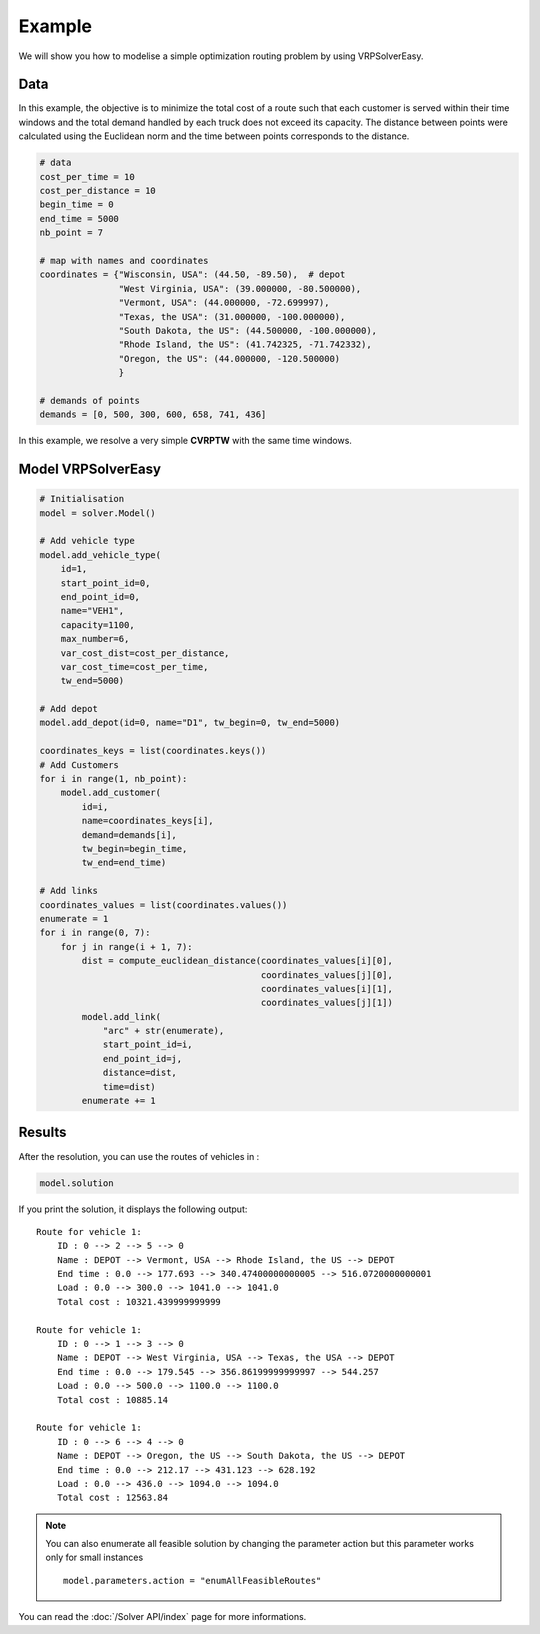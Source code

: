 Example
======================================

We will show you how to modelise a simple optimization routing problem by using VRPSolverEasy.

Data
------------------

.. image:: Pictures/data.jpg



In this example, the objective is to minimize the total cost of a route 
such that each customer is served within their time windows and the total demand handled by each truck does not exceed its capacity.
The distance between points were calculated using the Euclidean norm and the time 
between points corresponds to the distance.

.. code-block:: python
  

    # data
    cost_per_time = 10
    cost_per_distance = 10
    begin_time = 0
    end_time = 5000
    nb_point = 7

    # map with names and coordinates
    coordinates = {"Wisconsin, USA": (44.50, -89.50),  # depot
                   "West Virginia, USA": (39.000000, -80.500000),
                   "Vermont, USA": (44.000000, -72.699997),
                   "Texas, the USA": (31.000000, -100.000000),
                   "South Dakota, the US": (44.500000, -100.000000),
                   "Rhode Island, the US": (41.742325, -71.742332),
                   "Oregon, the US": (44.000000, -120.500000)
                   }

    # demands of points
    demands = [0, 500, 300, 600, 658, 741, 436]


In this example, we resolve a very simple **CVRPTW** with the same time windows.


Model VRPSolverEasy
---------------------

.. code-block:: python

    # Initialisation
    model = solver.Model()

    # Add vehicle type
    model.add_vehicle_type(
        id=1,
        start_point_id=0,
        end_point_id=0,
        name="VEH1",
        capacity=1100,
        max_number=6,
        var_cost_dist=cost_per_distance,
        var_cost_time=cost_per_time,
        tw_end=5000)

    # Add depot
    model.add_depot(id=0, name="D1", tw_begin=0, tw_end=5000)

    coordinates_keys = list(coordinates.keys())
    # Add Customers
    for i in range(1, nb_point):
        model.add_customer(
            id=i,
            name=coordinates_keys[i],
            demand=demands[i],
            tw_begin=begin_time,
            tw_end=end_time)

    # Add links
    coordinates_values = list(coordinates.values())
    enumerate = 1
    for i in range(0, 7):
        for j in range(i + 1, 7):
            dist = compute_euclidean_distance(coordinates_values[i][0],
                                              coordinates_values[j][0],
                                              coordinates_values[i][1],
                                              coordinates_values[j][1])
            model.add_link(
                "arc" + str(enumerate),
                start_point_id=i,
                end_point_id=j,
                distance=dist,
                time=dist)
            enumerate += 1


 

Results
------------------

.. image:: Pictures/Results.jpg

After the resolution, you can use the routes of vehicles in :

.. code-block:: python

    model.solution

If you print the solution, it displays the following output::

    Route for vehicle 1:
        ID : 0 --> 2 --> 5 --> 0
        Name : DEPOT --> Vermont, USA --> Rhode Island, the US --> DEPOT
        End time : 0.0 --> 177.693 --> 340.47400000000005 --> 516.0720000000001
        Load : 0.0 --> 300.0 --> 1041.0 --> 1041.0
        Total cost : 10321.439999999999

    Route for vehicle 1:
        ID : 0 --> 1 --> 3 --> 0
        Name : DEPOT --> West Virginia, USA --> Texas, the USA --> DEPOT
        End time : 0.0 --> 179.545 --> 356.86199999999997 --> 544.257
        Load : 0.0 --> 500.0 --> 1100.0 --> 1100.0
        Total cost : 10885.14

    Route for vehicle 1:
        ID : 0 --> 6 --> 4 --> 0
        Name : DEPOT --> Oregon, the US --> South Dakota, the US --> DEPOT
        End time : 0.0 --> 212.17 --> 431.123 --> 628.192
        Load : 0.0 --> 436.0 --> 1094.0 --> 1094.0
        Total cost : 12563.84

.. note::
   You can also enumerate all feasible solution by changing the parameter action but this parameter works only for small instances ::

     model.parameters.action = "enumAllFeasibleRoutes"

You can read the :doc:`/Solver API/index` page for more informations.
